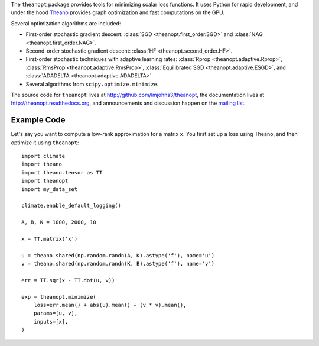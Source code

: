 The ``theanopt`` package provides tools for minimizing scalar loss functions. It
uses Python for rapid development, and under the hood Theano_ provides graph
optimization and fast computations on the GPU.

Several optimization algorithms are included:

- First-order stochastic gradient descent: :class:`SGD
  <theanopt.first_order.SGD>` and :class:`NAG <theanopt.first_order.NAG>`.

- Second-order stochastic gradient descent: :class:`HF
  <theanopt.second_order.HF>`.

- First-order stochastic techniques with adaptive learning rates: :class:`Rprop
  <theanopt.adaptive.Rprop>`, :class:`RmsProp <theanopt.adaptive.RmsProp>`,
  :class:`Equilibrated SGD <theanopt.adaptive.ESGD>`, and :class:`ADADELTA
  <theanopt.adaptive.ADADELTA>`.

- Several algorithms from ``scipy.optimize.minimize``.

The source code for ``theanopt`` lives at http://github.com/lmjohns3/theanopt,
the documentation lives at http://theanopt.readthedocs.org, and announcements
and discussion happen on the `mailing list`_.

.. _Theano: http://deeplearning.net/software/theano/
.. _mailing list: https://groups.google.com/forum/#!forum/theanopt

Example Code
============

Let's say you want to compute a low-rank approximation for a matrix ``x``. You
first set up a loss using Theano, and then optimize it using ``theanopt``::

  import climate
  import theano
  import theano.tensor as TT
  import theanopt
  import my_data_set

  climate.enable_default_logging()

  A, B, K = 1000, 2000, 10

  x = TT.matrix('x')

  u = theano.shared(np.random.randn(A, K).astype('f'), name='u')
  v = theano.shared(np.random.randn(K, B).astype('f'), name='v')

  err = TT.sqr(x - TT.dot(u, v))

  exp = theanopt.minimize(
      loss=err.mean() + abs(u).mean() + (v * v).mean(),
      params=[u, v],
      inputs=[x],
  )
